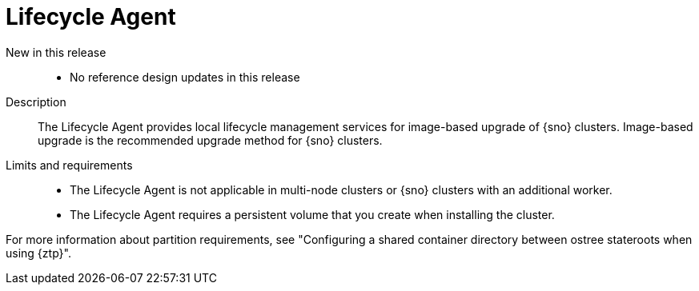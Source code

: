 // Module included in the following assemblies:
//
// * scalability_and_performance/telco_ran_du_ref_design_specs/telco-ran-du-rds.adoc

:_mod-docs-content-type: REFERENCE
[id="telco-ran-lca-operator_{context}"]
= Lifecycle Agent

New in this release::
* No reference design updates in this release

Description::
The Lifecycle Agent provides local lifecycle management services for image-based upgrade of {sno} clusters.
Image-based upgrade is the recommended upgrade method for {sno} clusters.

Limits and requirements::
* The Lifecycle Agent is not applicable in multi-node clusters or {sno} clusters with an additional worker.
* The Lifecycle Agent requires a persistent volume that you create when installing the cluster.

For more information about partition requirements, see "Configuring a shared container directory between ostree stateroots when using {ztp}".
